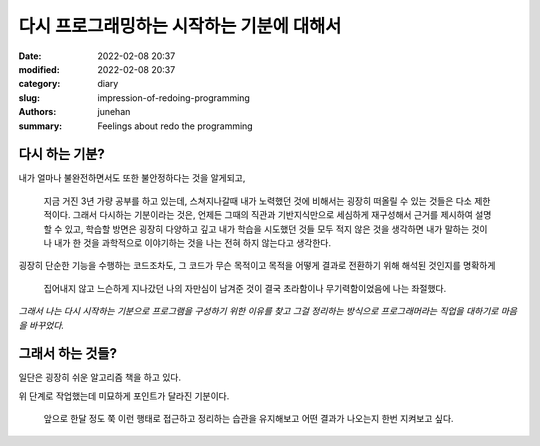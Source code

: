 다시 프로그래밍하는 시작하는 기분에 대해서
##########################################

:date: 2022-02-08 20:37
:modified: 2022-02-08 20:37
:category: diary
:slug: impression-of-redoing-programming
:authors: junehan
:summary: Feelings about redo the programming

다시 하는 기분?
---------------

내가 얼마나 불완전하면서도 또한 불안정하다는 것을 알게되고,

   지금 거진 3년 가량 공부를 하고 있는데, 스쳐지나갈때 내가 노력했던 것에 비해서는 굉장히 떠올릴 수 있는 것들은 다소 제한적이다.
   그래서 다시하는 기분이라는 것은, 언제든 그때의 직관과 기반지식만으로 세심하게 재구성해서 근거를 제시하여 설명할 수 있고,
   학습할 방면은 굉장히 다양하고 깊고 내가 학습을 시도했던 것들 모두 적지 않은 것을 생각하면 내가 말하는 것이나 내가 한 것을
   과학적으로 이야기하는 것을 나는 전혀 하지 않는다고 생각한다.

굉장히 단순한 기능을 수행하는 코드조차도, 그 코드가 무슨 목적이고 목적을 어떻게 결과로 전환하기 위해 해석된 것인지를 명확하게

   집어내지 않고 느슨하게 지나갔던 나의 자만심이 남겨준 것이 결국 초라함이나 무기력함이었음에 나는 좌절했다.

*그래서 나는 다시 시작하는 기분으로 프로그램을 구성하기 위한 이유를 찾고 그걸 정리하는 방식으로 프로그래머라는 직업을 대하기로 마음을 바꾸었다.*

그래서 하는 것들?
-----------------

일단은 굉장히 쉬운 알고리즘 책을 하고 있다.

위 단계로 작업했는데 미묘하게 포인트가 달라진 기분이다.

   앞으로 한달 정도 쭉 이런 행태로 접근하고 정리하는 습관을 유지해보고
   어떤 결과가 나오는지 한번 지켜보고 싶다.

